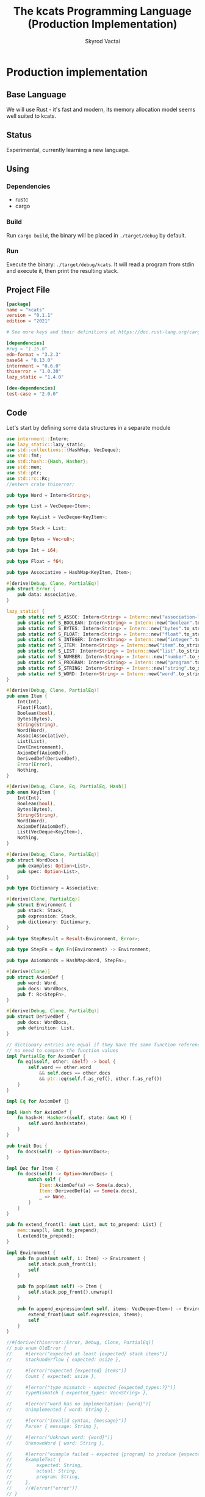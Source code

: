 #+TITLE: The kcats Programming Language (Production Implementation)
#+AUTHOR: Skyrod Vactai
#+BABEL: :cache yes
#+OPTIONS: toc:4 h:4
#+STARTUP: showeverything
#+PROPERTY: header-args:clojure :noweb yes :results value silent
#+TODO: TODO(t) INPROGRESS(i) | DONE(d) CANCELED(c)
* Production implementation
** Base Language
We will use Rust - it's fast and modern, its memory allocation model
seems well suited to kcats.
** Status
Experimental, currently learning a new language.
** Using
*** Dependencies
- rustc
- cargo
*** Build
Run =cargo build=, the binary will be placed in =./target/debug= by
default.
*** Run
Execute the binary: =./target/debug/kcats=. It will read a program
from stdin and execute it, then print the resulting stack.

** Project File
#+begin_src toml :tangle Cargo.toml
[package]
name = "kcats"
version = "0.1.1"
edition = "2021"

# See more keys and their definitions at https://doc.rust-lang.org/cargo/reference/manifest.html

[dependencies]
#rug = "1.15.0"
edn-format = "3.2.3"
base64 = "0.13.0"
internment = "0.6.0" 
thiserror = "1.0.30"
lazy_static = "1.4.0"

[dev-dependencies]
test-case = "2.0.0"
#+end_src
** Code
Let's start by defining some data structures in a separate module
#+begin_src rust :tangle src/types.rs
use internment::Intern;
use lazy_static::lazy_static;
use std::collections::{HashMap, VecDeque};
use std::fmt;
use std::hash::{Hash, Hasher};
use std::mem;
use std::ptr;
use std::rc::Rc;
//extern crate thiserror;

pub type Word = Intern<String>;

pub type List = VecDeque<Item>;

pub type KeyList = VecDeque<KeyItem>;

pub type Stack = List;

pub type Bytes = Vec<u8>;

pub type Int = i64;

pub type Float = f64;

pub type Associative = HashMap<KeyItem, Item>;

#[derive(Debug, Clone, PartialEq)]
pub struct Error {
    pub data: Associative,
}

lazy_static! {
    pub static ref S_ASSOC: Intern<String> = Intern::new("association-list".to_string());
    pub static ref S_BOOLEAN: Intern<String> = Intern::new("boolean".to_string());
    pub static ref S_BYTES: Intern<String> = Intern::new("bytes".to_string());
    pub static ref S_FLOAT: Intern<String> = Intern::new("float".to_string());
    pub static ref S_INTEGER: Intern<String> = Intern::new("integer".to_string());
    pub static ref S_ITEM: Intern<String> = Intern::new("item".to_string());
    pub static ref S_LIST: Intern<String> = Intern::new("list".to_string());
    pub static ref S_NUMBER: Intern<String> = Intern::new("number".to_string());
    pub static ref S_PROGRAM: Intern<String> = Intern::new("program".to_string());
    pub static ref S_STRING: Intern<String> = Intern::new("string".to_string());
    pub static ref S_WORD: Intern<String> = Intern::new("word".to_string());
}

#[derive(Debug, Clone, PartialEq)]
pub enum Item {
    Int(Int),
    Float(Float),
    Boolean(bool),
    Bytes(Bytes),
    String(String),
    Word(Word),
    Assoc(Associative),
    List(List),
    Env(Environment),
    AxiomDef(AxiomDef),
    DerivedDef(DerivedDef),
    Error(Error),
    Nothing,
}

#[derive(Debug, Clone, Eq, PartialEq, Hash)]
pub enum KeyItem {
    Int(Int),
    Boolean(bool),
    Bytes(Bytes),
    String(String),
    Word(Word),
    AxiomDef(AxiomDef),
    List(VecDeque<KeyItem>),
    Nothing,
}

#[derive(Debug, Clone, PartialEq)]
pub struct WordDocs {
    pub examples: Option<List>,
    pub spec: Option<List>,
}

pub type Dictionary = Associative;

#[derive(Clone, PartialEq)]
pub struct Environment {
    pub stack: Stack,
    pub expression: Stack,
    pub dictionary: Dictionary,
}

pub type StepResult = Result<Environment, Error>;

pub type StepFn = dyn Fn(Environment) -> Environment;

pub type AxiomWords = HashMap<Word, StepFn>;

#[derive(Clone)]
pub struct AxiomDef {
    pub word: Word,
    pub docs: WordDocs,
    pub f: Rc<StepFn>,
}

#[derive(Debug, Clone, PartialEq)]
pub struct DerivedDef {
    pub docs: WordDocs,
    pub definition: List,
}

// dictionary entries are equal if they have the same function reference,
// no need to compare the function values
impl PartialEq for AxiomDef {
    fn eq(&self, other: &Self) -> bool {
        self.word == other.word
            && self.docs == other.docs
            && ptr::eq(self.f.as_ref(), other.f.as_ref())
    }
}

impl Eq for AxiomDef {}

impl Hash for AxiomDef {
    fn hash<H: Hasher>(&self, state: &mut H) {
        self.word.hash(state);
    }
}

pub trait Doc {
    fn docs(self) -> Option<WordDocs>;
}

impl Doc for Item {
    fn docs(self) -> Option<WordDocs> {
        match self {
            Item::AxiomDef(a) => Some(a.docs),
            Item::DerivedDef(a) => Some(a.docs),
            _ => None,
        }
    }
}

pub fn extend_front(l: &mut List, mut to_prepend: List) {
    mem::swap(l, &mut to_prepend);
    l.extend(to_prepend);
}

impl Environment {
    pub fn push(mut self, i: Item) -> Environment {
        self.stack.push_front(i);
        self
    }

    pub fn pop(&mut self) -> Item {
        self.stack.pop_front().unwrap()
    }

    pub fn append_expression(mut self, items: VecDeque<Item>) -> Environment {
        extend_front(&mut self.expression, items);
        self
    }
}

//#[derive(thiserror::Error, Debug, Clone, PartialEq)]
// pub enum OldError {
//     #[error("expected at least {expected} stack items")]
//     StackUnderflow { expected: usize },

//     #[error("expected {expected} items")]
//     Count { expected: usize },

//     #[error("type mismatch - expected {expected_types:?}")]
//     TypeMismatch { expected_types: Vec<String> },

//     #[error("word has no implementation: {word}")]
//     Unimplemented { word: String },

//     #[error("invalid syntax, {message}")]
//     Parser { message: String },

//     #[error("Unknown word: {word}")]
//     UnknownWord { word: String },

//     #[error("example failed - expected {program} to produce {expected} but got {actual}")]
//     ExampleTest {
//         expected: String,
//         actual: String,
//         program: String,
//     },
//     //#[error("error")]
// }

impl Error {
    fn create(asked: List, reason: &str) -> Error {
        Error {
            data: HashMap::from([
                (word_key("type"), word("error")),
                (
                    word_key("asked"),
                    Item::List(asked),
                ),
                (
                    word_key("reason"),
                    Item::String(reason.to_string()),
                ),
            ]),
        }
    }
    
    pub fn stack_underflow() -> Error {
        Error::create(wrap(word("consume")), "not enough items on stack")
    }

    pub fn undefined(w: Word) -> Error {
        Error::create(wrap(Item::Word(w)), "word is not defined")
    }

    pub fn type_mismatch(asked: List) -> Error {
        Error::create(asked, "type mismatch")
    }

    pub fn expected(typestr: &str) -> Error {
        Error::type_mismatch(wrap(word(typestr)))
    }

    pub fn short_list(expected: Int) -> Error {
        Error::create(List::from_iter([
            word("count"),
            Item::Int(expected),
            word(">=")
        ]), "list had too few items")
    }

    pub fn list_count(expected: Int) -> Error {
        Error::create(List::from_iter([
            word("count"),
            Item::Int(expected),
            word("=")
        ]), "list had wrong number of items")
    }

    pub fn parse(reason: &str) -> Error {
        Error::create(wrap(word("read")), reason)       
    }
}

pub fn wrap(i: Item) -> List {
    List::from_iter([i])
}

impl TryFrom<Item> for List {
    type Error = Error;
    fn try_from(i: Item) -> Result<Self, Self::Error> {
        if let Item::List(l) = i {
            Ok(l)
        } else {
            Err(Error::expected("list"))
        }
    }
}

impl TryFrom<Item> for AxiomDef {
    type Error = Error;
    fn try_from(i: Item) -> Result<Self, Self::Error> {
        if let Item::AxiomDef(b) = i {
            Ok(b)
        } else {
            Err(Error::expected("AxiomWord"))
        }
    }
}

impl TryFrom<Item> for Int {
    type Error = Error;
    fn try_from(i: Item) -> Result<Self, Self::Error> {
        if let Item::Int(i) = i {
            Ok(i)
        } else {
            Err(Error::expected("integer"))
        }
    }
}

impl TryFrom<Item> for String {
    type Error = Error;
    fn try_from(i: Item) -> Result<Self, Self::Error> {
        if let Item::String(i) = i {
            Ok(i)
        } else {
            Err(Error::expected("string"))
        }
    }
}

impl TryFrom<Item> for Associative {
    type Error = Error;
    fn try_from(i: Item) -> Result<Self, Self::Error> {
        match i {
            Item::Assoc(a) => Ok(a),
            Item::List(l) => Ok(to_hash(l)?),
            Item::Nothing => Ok(Associative::new()),
            _ => Err(Error::expected("associative")),
        }
    }
}

impl TryFrom<Item> for Environment {
    type Error = Error;
    fn try_from(i: Item) -> Result<Self, Self::Error> {
        if let Item::Env(i) = i {
            Ok(i)
        } else {
            Err(Error::expected("environment"))
        }
    }
}
// impl TryFrom<Associative> for Environment {
//     type Error = Error;
//     fn try_from(i: Item) -> Result<Self, Self::Error> {
//         let
//     }
// }

// impl TryFrom<Item> for Environment {
//     type Error = Error;
//     fn try_from(i: Item) -> Result<Self, Self::Error> {
//         let h =
// expected {
//             Item::Assoc(a) => Ok(a),
//             Item::List(l) => Ok(to_hash(l)?),
//             Item::Nothing => Ok(Associative::new()),
//             _ => ErrError::type_mismatch
// Word::from.to_(),
// _values: vec![Box::new(i)],
//                 context: None,
//             ,
//         }
//     }
// }
pub fn get_item(i: Item, index: usize) -> Option<Item> {
    if let Item::List(l) = i {
        match l.get(index) {
            Some(x) => Some(x.clone()),
            None => None,
        }
    } else {
        None
    }
}

impl fmt::Debug for AxiomDef {
    fn fmt(&self, f: &mut fmt::Formatter) -> fmt::Result {
        let mut ds = f.debug_struct("AxiomDef");
        ds.field("word", &self.word);
        ds.finish()
    }
}

pub fn word(s: &str) -> Item {
    Item::Word(Word::from(s))
}

pub fn word_key(s: &str) -> KeyItem {
    KeyItem::Word(Word::from(s))
}

pub fn to_key_item(i: Item) -> Result<KeyItem, Error> {
    match i {
        Item::Int(i) => Ok(KeyItem::Int(i)),
        Item::String(i) => Ok(KeyItem::String(i)),
        Item::List(l) => Ok(KeyItem::List(
            l.iter()
                .map(|i| to_key_item(i.clone()))
                .collect::<Result<KeyList, Error>>()?,
        )),
        Item::Word(w) => Ok(KeyItem::Word(w)),
        Item::AxiomDef(w) => Ok(KeyItem::AxiomDef(w)),
        Item::Boolean(b) => Ok(KeyItem::Boolean(b)),
        Item::Bytes(bs) => Ok(KeyItem::Bytes(bs)),
        Item::Nothing => Ok(KeyItem::Nothing),
        _ => Err(Error::expected("KeyItem")),
    }
}

pub fn to_value_item(i: KeyItem) -> Item {
    match i {
        KeyItem::Int(i) => Item::Int(i),
        KeyItem::String(i) => Item::String(i),
        KeyItem::List(l) => {
            Item::List(l.iter().map(|i| to_value_item(i.clone())).collect::<List>())
        }
        KeyItem::Word(w) => Item::Word(w),
        KeyItem::AxiomDef(b) => Item::AxiomDef(b),
        KeyItem::Boolean(b) => Item::Boolean(b),
        KeyItem::Bytes(bs) => Item::Bytes(bs),
        KeyItem::Nothing => Item::Nothing,
    }
}

pub fn to_entry(i: Item) -> Result<(KeyItem, Item), Error> {
    match i {
        Item::List(mut l) => {
            if l.len() != 2 {
                Err(Error::expected("List[2]"))
            } else {
                let v = l.pop_back();
                let k = l.pop_back();
                let e = l.pop_back();
                match (k, v, e) {
                    (Some(k), Some(v), None) => Ok((to_key_item(k)?, v)),
                    _ => Err(Error::expected("List[2]")),
                }
            }
        }
        _ => Err(Error::expected("list")),
    }
}

pub fn to_hash(l: List) -> Result<Associative, Error> {
    l.iter()
        .map(|i| to_entry(i.clone()))
        .collect::<Result<HashMap<KeyItem, Item>, Error>>()
}

// enum ItemLiteral<'a> {
//     String(&'a str),
//     Int(Int),
//     Float(Float),
//     Boolean(bool),
//     List(&'a [ItemLiteral<'a>])
// }

// impl From<ItemLiteral<'_>> for Item {
//     fn from(l: ItemLiteral) -> Item  {
//         match l {
//             ItemLiteral::String(s) => { Item::String(s.to_string())},
//             ItemLiteral::Boolean(b) => { Item::Boolean(b) },
//             ItemLiteral::List(l) => {Item::List(l.into_iter().map(|i| Item::from(*i)).collect::<List>())}
//         }
//     }
// }
#+end_src

#+RESULTS:
: error: Could not compile `cargoUFeO0S`.

Next is the top level functions, including =main=, how to evaluate
kcats ASTs, later we'll put command line options here.

#+begin_src rust :tangle src/main.rs
mod types;
use crate::types::*;
mod axiom;
mod serialize;
use std::io;
use std::io::BufRead;

fn print_result(env: Environment) {
    if env.expression.is_empty() {
        println!("\n{}", serialize::emit(&Item::List(env.stack)));
    } else {
        println!(
            "\nstack: {}\nexpression: {}",
            serialize::emit(&Item::List(env.stack)),
            serialize::emit(&Item::List(env.expression))
        )
    }
}

fn standard_env(program: Option<List>) -> Environment {
    let prog_expr = match program {
        Some(p) => Stack::from(p),
        _ => Stack::new(),
    };

    let env = Environment {
        stack: Stack::new(),
        expression: prog_expr,
        dictionary: Dictionary::new(),
    };
    axiom::add_standard_dictionary(env)
}

fn get_stdin() -> String {
    let mut buf = String::new();
    for line in io::stdin().lock().lines() {
        buf.push_str(&line.unwrap());
        buf.push('\n');
    }
    buf
}

fn main() {
    let program = get_stdin();
    let mut env = standard_env(None);
    let parse_result = serialize::parse(program, Some(&env.dictionary));
    match parse_result {
        Ok(program) => {
            env.expression.extend(program);
            print_result(axiom::eval(env));
        }
        Err(e) => {
            println!("Error parsing input: {:?}", e);
        }
    }
}

#[cfg(test)]
mod tests {
    // Note this useful idiom: importing names from outer (for mod tests) scope.
    use super::*;
    use internment::Intern;
    use test_case::test_case;

    #[derive(Debug)]
    struct TestError {
        expected: String,
        actual: String,
        program: String
    }
    
    fn test_example(mut env: Environment, w: Word, program: List, expected: List) -> Option<TestError> {
        let p = program.clone();
        env.expression.extend(program);
        //let res = eval(env).ok()?;
        env = axiom::eval(env);
        let tos = env.stack.front().unwrap();
        match tos {
            Item::Error(e) => Some(*e),
            _ => {
                if env.stack == expected {
                    None
                } else {
                    Some(TestError {
                        expected: serialize::emit(&Item::List(expected)),
                        actual: serialize::emit(&Item::List(env.stack)),
                        program: serialize::emit(&Item::List(p)),
                    })
                }
            }
        }
    }

    fn test_word(standard_env: Environment, w: Word) -> Vec<Error> {
        if let Some(d) = standard_env.dictionary.get(&KeyItem::Word(w)) {
            d.clone()
                .docs()
                .unwrap()
                .examples
                .iter()
                .filter_map(|ex| {
                    let x = ex.get(0).unwrap().clone();
                    match (get_item(x.clone(), 0).unwrap(), get_item(x, 1).unwrap()) {
                        (Item::List(p), Item::List(exp)) => {
                            test_example(standard_env.clone(), w.clone(), p.clone(), exp.clone())
                        }
                        (p, exp) => {
                            axiom::invalid_type_error(vec![&p, &exp], vec!["List", "List"]).err()
                        }
                    }
                })
                .collect::<Vec<Error>>()
        } else {
            Vec::new()
        }
    }

    #[test_case("+" ; "plus")]
    #[test_case("-" ; "minus")]
    #[test_case("=" ; "eq")]
    #[test_case(">" ; "gt")]
    #[test_case("and")]
    #[test_case("any?" ; "is_any")]
    #[test_case("assign")]
    #[test_case("associative?")]
    #[test_case("branch")]
    #[test_case("clone")]
    #[test_case("count")]
    #[test_case("decide")]
    #[test_case("dip")]
    #[test_case("dipdown")]
    #[test_case("discard")]
    #[test_case("even?" ; "is_even")]
    #[test_case("evert")]
    #[test_case("every?" ; "is_every")]
    #[test_case("execute")]
    #[test_case("filter")]
    #[test_case("first")]
    #[test_case("float")]
    #[test_case("if")]
    #[test_case("inc")]
    #[test_case("inject")]
    #[test_case("join")]
    #[test_case("list?" ; "is_list")]
    #[test_case("lookup")]
    #[test_case("loop")]
    #[test_case("map")]
    #[test_case("not")]
    #[test_case("nothing?" ; "is_nothing")]
    #[test_case("number?" ; "is_number")]
    #[test_case("odd?" ; "is_odd")]
    #[test_case("or")]
    #[test_case("pack")]
    #[test_case("prepend")]
    #[test_case("primrec")]
    #[test_case("range")]
    #[test_case("recur")]
    #[test_case("shield")]
    #[test_case("shielddown")]
    #[test_case("shielddowndown")]
    #[test_case("sink")]
    #[test_case("snapshot")]
    #[test_case("something?" ; "is_something")]
    #[test_case("step")]
    #[test_case("string?" ; "is_string")]
    #[test_case("swap")]
    #[test_case("swapdown")]
    #[test_case("times")]
    #[test_case("type")]
    #[test_case("unpack")]
    #[test_case("unwrap")]
    #[test_case("update")]
    #[test_case("value")]
    #[test_case("while")]
    #[test_case("wrap")]
    #[test_case("zip")]
    fn test_lexicon(word: &str) {
        let e = standard_env(None);
        let r = test_word(e.clone(), Intern::new(word.to_string()));
        assert!(r.is_empty(), "{:?}", r);
    }
}

// if let (Item::List(program), Item::List(expected)) = (program, expected) {

//     } else {
//         Err(Error::from("Example should be a pair"))
//     }

// for ex in d.examples().iter() {
//             let e = List::try_from(*ex).ok().unwrap();
//             let p = List::try_from(*e.get(0).unwrap()).ok().unwrap();
//             let exp = List::try_from(*e.get(1).unwrap()).ok().unwrap();

//             test_example(standard_env.clone(), w, p,exp)
//         }.retain(|i| i.is_some()).collect::<Vec<Error>>()
#+end_src

#+RESULTS:
: error: Could not compile `cargo7G4HYj`.

Here are the axiom functions. Some of them are just functions of the
topmost stack items, and we'll call them with =f_stack1= etc. The rest
modify the expression or dictionary and are functions of the environment.
#+begin_src rust :tangle src/axiom.rs
use super::serialize;
use crate::types::*;
use internment::Intern;
use std::collections::{HashMap, VecDeque};
use std::fs;
use std::mem;
use std::ops::Range;
use std::rc::Rc;

type ItemResult = Result<Item, Error>;

impl From<ItemResult> for Item {
    fn from(i: ItemResult) -> Self {
        match i {
            Ok(i) => i,
            Err(e) => Item::Error(e),
        }
    }
}

fn f_stack1(f: fn(Item) -> ItemResult) -> impl Fn(Environment) -> Environment {
    move |mut env: Environment| {
        //check_stack_depth(&env, 1)?;
        let x = env.pop();
        env.push(Item::from(f(x)))
    }
}

fn f_stack2(f: fn(Item, Item) -> ItemResult) -> impl Fn(Environment) -> Environment {
    move |mut env: Environment| {
        //check_stack_depth(&env, 2)?;
        let x = env.pop();
        let y = env.pop();
        env.push(Item::from(f(y, x)))
    }
}

fn f_stack3(f: fn(Item, Item, Item) -> ItemResult) -> impl Fn(Environment) -> Environment {
    move |mut env: Environment| {
        //check_stack_depth(&env, 3)?;
        let x = env.pop();
        let y = env.pop();
        let z = env.pop();
        env.push(Item::from(f(z, y, x)))
    }
}

fn update_axiom_entries(mut d: Dictionary, updates: Vec<(&str, Rc<StepFn>)>) -> Dictionary {
    for (w, f) in updates {
        d.entry(KeyItem::Word(Word::from(w)))
            .and_modify(|e| match e {
                Item::AxiomDef(a) => {
                    a.f = f;
                }
                _ => {}
            });
    }
    d
}

pub fn add_builtins(d: Dictionary) -> Dictionary {
    update_axiom_entries(
        d,
        vec![
            ("*", Rc::new(f_stack2(mult))),
            ("+", Rc::new(f_stack2(plus))),
            ("-", Rc::new(f_stack2(minus))),
            ("/", Rc::new(f_stack2(div))),
            ("<", Rc::new(f_stack2(lt))),
            ("<=", Rc::new(f_stack2(lte))),
            ("=", Rc::new(f_stack2(eq))),
            (">", Rc::new(f_stack2(gt))),
            (">=", Rc::new(f_stack2(gte))),
            ("assign", Rc::new(f_stack3(assign))),
            ("associative?", Rc::new(f_stack1(is_associative))),
            ("branch", Rc::new(branch)),
            ("clone", Rc::new(clone)),
            ("count", Rc::new(f_stack1(count))),
            ("dec", Rc::new(f_stack1(dec))),
            ("decide", Rc::new(decide)),
            ("dip", Rc::new(dip)),
            ("dipdown", Rc::new(dipdown)),
            ("discard", Rc::new(discard)),
            //("eval-step", Rc::new(eval_step)),
            ("evert", Rc::new(evert)),
            ("execute", Rc::new(execute)),
            ("first", Rc::new(f_stack1(first))),
            ("float", Rc::new(float)),
            ("inc", Rc::new(f_stack1(inc))),
            ("join", Rc::new(f_stack2(join))),
            ("list?", Rc::new(f_stack1(is_list))),
            ("++lookup", Rc::new(f_stack2(lookup))),
            ("loop", Rc::new(env_effect2(loop_))),
            ("mod", Rc::new(f_stack2(mod_))),
            ("not", Rc::new(f_stack1(not))),
            ("even?", Rc::new(f_stack1(is_even))),
            ("odd?", Rc::new(f_stack1(is_odd))),
            ("number?", Rc::new(f_stack1(is_number))),
            ("or", Rc::new(f_stack2(or))),
            ("and", Rc::new(f_stack2(and))),
            ("pack", Rc::new(f_stack2(pack))),
            ("range", Rc::new(range)),
            ("read", Rc::new(read)),
            ("resume", Rc::new(identity)),
            ("recur", Rc::new(recur)),
            ("second", Rc::new(f_stack1(second))),
            ("sink", Rc::new(sink)),
            ("step", Rc::new(step)),
            ("string?", Rc::new(f_stack1(is_string))),
            ("swap", Rc::new(swap)),
            ("swapdown", Rc::new(swapdown)),
            ("unpack", Rc::new(unpack)),
            ("unwrap", Rc::new(unwrap)),
            ("wrap", Rc::new(wrap)),
            ("zero?", Rc::new(f_stack1(is_zero))),
        ],
    )
}

pub fn read_lexicon_file(filename: &str, mut env: Environment) -> Environment {
    match fs::read_to_string(filename) {
        Ok(s) => {
            let items = serialize::parse(s, Some(&env.dictionary)).unwrap();
            let vitems = to_hash(List::from(items)).unwrap();
            for (k, def) in vitems.iter() {
                let h = to_hash(as_list(Some(def)).unwrap()).ok().unwrap();
                let word = as_word(k).unwrap();
                let newdef = to_lexicon_entry(word, h);
                let newdef2 = newdef.clone();
                env.dictionary
                    .entry(KeyItem::Word(word))
                    .and_modify(|e| match (e, newdef) {
                        (Item::AxiomDef(a), Item::AxiomDef(new_a)) => {
                            a.docs = new_a.docs;
                        }
                        (Item::DerivedDef(d), Item::DerivedDef(new_d)) => {
                            d.docs = new_d.docs;
                            d.definition = new_d.definition;
                        }
                        _ => {}
                    })
                    .or_insert(newdef2);
            }
            env
        }
        Err(_) => env.push(Item::Error(Error::undefined(Word::from("lexicon")))),
    }
}

pub fn add_standard_dictionary(env: Environment) -> Environment {
    // read builtins
    let mut env = read_lexicon_file("src/kcats/builtins.kcats", env);
    env.dictionary = add_builtins(env.dictionary);
    read_lexicon_file("src/kcats/lexicon.kcats", env)
}

pub fn invalid_type_error(asked: List) -> ItemResult {
    Err(Error::type_mismatch(asked))
}

fn number_type_error() -> ItemResult {
    invalid_type_error(crate::types::wrap(Item::Word(*S_NUMBER)))
}

pub fn plus(i: Item, j: Item) -> ItemResult {
    match (i, j) {
        (Item::Int(i), Item::Int(j)) => Ok(Item::Int(i + j)),
        (Item::Float(i), Item::Float(j)) => Ok(Item::Float(i + j)),
        (Item::Int(i), Item::Float(j)) => Ok(Item::Float(i as Float + j)),
        (Item::Float(i), Item::Int(j)) => Ok(Item::Float(i + j as Float)),
        (i, j) => number_type_error(),
    }
}

pub fn minus(i: Item, j: Item) -> ItemResult {
    match (i, j) {
        (Item::Int(i), Item::Int(j)) => Ok(Item::Int(i - j)),
        (Item::Float(i), Item::Float(j)) => Ok(Item::Float(i - j)),
        (Item::Int(i), Item::Float(j)) => Ok(Item::Float(i as Float - j)),
        (Item::Float(i), Item::Int(j)) => Ok(Item::Float(i - j as Float)),
        (i, j) => number_type_error(),
    }
}

pub fn mult(i: Item, j: Item) -> ItemResult {
    match (i, j) {
        (Item::Int(i), Item::Int(j)) => Ok(Item::Int(i * j)),
        (Item::Float(i), Item::Float(j)) => Ok(Item::Float(i * j)),
        (Item::Int(i), Item::Float(j)) => Ok(Item::Float(i as Float * j)),
        (Item::Float(i), Item::Int(j)) => Ok(Item::Float(i * j as Float)),
        (i, j) => number_type_error(),
    }
}

pub fn div(i: Item, j: Item) -> ItemResult {
    match (i, j) {
        (Item::Int(i), Item::Int(j)) => Ok(Item::Int(i / j)),
        (Item::Float(i), Item::Float(j)) => Ok(Item::Float(i / j)),
        (Item::Int(i), Item::Float(j)) => Ok(Item::Float(i as Float / j)),
        (Item::Float(i), Item::Int(j)) => Ok(Item::Float(i / j as Float)),
        (i, j) => number_type_error(),
    }
}

pub fn mod_(i: Item, j: Item) -> ItemResult {
    let i = Int::try_from(i)?;
    let j = Int::try_from(j)?;
    Ok(Item::Int(i % j))
}

pub fn inc(i: Item) -> ItemResult {
    Ok(Item::Int(Int::try_from(i)? + 1))
}

pub fn dec(i: Item) -> ItemResult {
    Ok(Item::Int(Int::try_from(i)? - 1))
}

pub fn is_zero(i: Item) -> ItemResult {
    match i {
        Item::Int(i) => Ok(Item::Boolean(i == 0)),
        Item::Float(i) => Ok(Item::Boolean(i == 0.0)),
        _ => number_type_error(),
    }
}

pub fn gt(i: Item, j: Item) -> ItemResult {
    match (i, j) {
        (Item::Int(i), Item::Int(j)) => Ok(Item::Boolean(i > j)),
        (Item::Float(i), Item::Float(j)) => Ok(Item::Boolean(i > j)),
        (Item::Int(i), Item::Float(j)) => Ok(Item::Boolean(i as Float > j)),
        (Item::Float(i), Item::Int(j)) => Ok(Item::Boolean(i > j as Float)),

        (i, j) => number_type_error(),
    }
}

pub fn lt(i: Item, j: Item) -> ItemResult {
    match (i, j) {
        (Item::Int(i), Item::Int(j)) => Ok(Item::Boolean(i < j)),
        (Item::Float(i), Item::Float(j)) => Ok(Item::Boolean(i < j)),
        (Item::Int(i), Item::Float(j)) => Ok(Item::Boolean((i as Float) < j)),
        (Item::Float(i), Item::Int(j)) => Ok(Item::Boolean(i < j as Float)),

        (i, j) => number_type_error(),
    }
}

pub fn gte(i: Item, j: Item) -> ItemResult {
    match (i, j) {
        (Item::Int(i), Item::Int(j)) => Ok(Item::Boolean(i >= j)),
        (Item::Float(i), Item::Float(j)) => Ok(Item::Boolean(i >= j)),
        (Item::Int(i), Item::Float(j)) => Ok(Item::Boolean(i as Float >= j)),
        (Item::Float(i), Item::Int(j)) => Ok(Item::Boolean(i >= j as Float)),

        (i, j) => number_type_error(),
    }
}

pub fn lte(i: Item, j: Item) -> ItemResult {
    match (i, j) {
        (Item::Int(i), Item::Int(j)) => Ok(Item::Boolean(i <= j)),
        (Item::Float(i), Item::Float(j)) => Ok(Item::Boolean(i <= j)),
        (Item::Int(i), Item::Float(j)) => Ok(Item::Boolean((i as Float).le(&j))),
        (Item::Float(i), Item::Int(j)) => Ok(Item::Boolean(i <= j as Float)),

        (i, j) => number_type_error(),
    }
}

pub fn join(i: Item, j: Item) -> ItemResult {
    match (i, j) {
        (Item::List(mut i), Item::List(j)) => {
            i.extend(j);
            Ok(Item::List(i))
        }
        (Item::String(mut i), Item::String(j)) => {
            i.push_str(&j);
            Ok(Item::String(i))
        }
        (i, j) => invalid_type_error(serialize::to_list(
            "[[list?] [string?]] [execute] any?",
        )),
    }
}

pub fn pack(i: Item, j: Item) -> ItemResult {
    let mut l = List::try_from(i)?;
    l.push_back(j);
    Ok(Item::List(l))
}

pub fn clone(env: Environment) -> Environment {
    let clone = env.stack.front().unwrap().clone();
    env.push(clone)
}

fn swap2(mut env: Environment, offset: usize) -> Environment {
    env.stack.swap(offset, offset + 1);
    env
}

pub fn swap(env: Environment) -> Environment {
    swap2(env, 0)
}

pub fn swapdown(env: Environment) -> Environment {
    swap2(env, 1)
}

pub fn sink(mut env: Environment) -> Environment {
    env.stack.swap(0, 2);
    env.stack.swap(0, 1);
    env
}

pub fn float(mut env: Environment) -> Environment {
    env.stack.swap(0, 2);
    env.stack.swap(1, 2);
    env
}

pub fn discard(mut env: Environment) -> Environment {
    env.pop();
    env
}

type Effects = (Option<List>, Option<List>);

pub fn env_effect1(f: fn(Item) -> Effects) -> impl Fn(Environment) -> Environment {
    move |mut env: Environment| {
        let i = env.pop();
        let (expr_items, stack_items) = f(i);
        if expr_items.is_some() {
            extend_front(&mut env.expression, expr_items.unwrap());
        }
        if stack_items.is_some() {
            extend_front(&mut env.stack, stack_items.unwrap());
        }
        env
    }
}

pub fn env_effect2(f: fn(Item, Item) -> Effects) -> impl Fn(Environment) -> Environment {
    move |mut env: Environment| {
        let i = env.pop();
        let j = env.pop();
        let (expr_items, stack_items) = f(i, j);
        if expr_items.is_some() {
            extend_front(&mut env.expression, expr_items.unwrap());
        }
        if stack_items.is_some() {
            extend_front(&mut env.stack, stack_items.unwrap());
        }
        env
    }
}

pub fn eq(i: Item, j: Item) -> ItemResult {
    Ok(Item::Boolean(i == j))
}

pub fn count(i: Item) -> ItemResult {
    Ok(Item::Int(List::try_from(i)?.len().try_into().unwrap()))
}

pub fn is_string(i: Item) -> ItemResult {
    Ok(Item::Boolean(if let Item::String(_) = i {
        true
    } else {
        false
    }))
}

pub fn is_number(i: Item) -> ItemResult {
    Ok(Item::Boolean(if let Item::Int(_) | Item::Float(_) = i {
        true
    } else {
        false
    }))
}

pub fn is_list(i: Item) -> ItemResult {
    Ok(Item::Boolean(if let Item::List(_) | Item::Nothing = i {
        true
    } else {
        false
    }))
}

pub fn first(i: Item) -> ItemResult {
    let mut l = List::try_from(i)?;
    Ok(if let Some(i) = l.pop_front() {
        i
    } else {
        Item::Nothing
    })
}

pub fn second(i: Item) -> ItemResult {
    let mut l = List::try_from(i)?;
    l.pop_front();
    Ok(if let Some(i) = l.pop_front() {
        i
    } else {
        Item::Nothing
    })
}

pub fn loop_(p: Item, f: Item) -> Effects {
    if let Item::List(mut p) = p {
        {
            if is_truthy(f) {
                let p2 = p.clone();
                p.push_back(Item::List(p2));
                p.push_back(word("loop"));
                (Some(p), None)
            } else {
                (None, None)
            }
        }
    } else {
        (
            None,
            Some(List::from_iter([Item::from(invalid_type_error(
                List::from_iter([Item::Word(*S_PROGRAM)]),
            ))])),
        )
    }
}

pub fn execute(mut env: Environment) -> Environment {
    match List::try_from(env.pop()) {
        Ok(program) => env.append_expression(program),
        Err(e) => env.push(Item::Error(e)),
    }
}

pub fn wrap(mut env: Environment) -> Environment {
    let item = env.pop();
    let mut v = List::new();
    v.push_front(item);
    env.push(Item::List(v))
}

pub fn unwrap(mut env: Environment) -> Environment {
    match List::try_from(env.pop()) {
        Ok(l) => {
            for i in l {
                env = env.push(i);
            }
            env
        }
        Err(e) => env.push(Item::Error(e)),
    }
}

pub fn dip(mut env: Environment) -> Environment {
    match List::try_from(env.pop()) {
        Ok(program) => {
            let item = env.pop();
            env.expression
                .push_front(Item::Word(Intern::new("unwrap".to_string())));
            let mut v = List::new();
            v.push_front(item);

            env.expression.push_front(Item::List(v));
            env.append_expression(program)
        }
        Err(e) => env.push(Item::Error(e)),
    }
}

pub fn dipdown(mut env: Environment) -> Environment {
    match List::try_from(env.pop()) {
        Ok(program) => {
            let item2 = env.pop();
            let item3 = env.pop();
            env.expression
                .push_front(Item::Word(Intern::new("unwrap".to_string())));
            let mut v = List::new();
            v.push_front(item2);
            v.push_front(item3);
            env.expression.push_front(Item::List(v));
            env.append_expression(program)
        }
        Err(e) => env.push(Item::Error(e)),
    }
}

pub fn unpack(mut env: Environment) -> Environment {
    // TODO: handle Nothing case

    let i = if let Some(s1) = env.stack.front_mut() {
        if let Item::List(l) = s1 {
            if let Some(i) = l.pop_front() {
                i
            } else {
                Item::Nothing
            }
        } else {
            Item::from(invalid_type_error(List::from_iter([Item::Word(*S_LIST)])))
        }
    } else {
        Item::Error(Error::stack_underflow())
    };
    env.push(i)
}

fn is_truthy(i: Item) -> bool {
    match i {
        Item::Boolean(b) => b,
        Item::Nothing => false,
        Item::List(l) => !l.is_empty(),
        _ => true,
    }
}

pub fn branch(mut env: Environment) -> Environment {
    match (List::try_from(env.pop()), List::try_from(env.pop())) {
        (Ok(false_branch), Ok(true_branch)) => {
            let b = env.pop();

            env.append_expression(if is_truthy(b) {
                true_branch
            } else {
                false_branch
            })
        }
        (Err(e), _) => env.push(Item::Error(e)),
        (_, Err(e)) => env.push(Item::Error(e)),
    }
}

pub fn step(mut env: Environment) -> Environment {
    let p = List::try_from(env.pop()).unwrap();
    let mut l = List::try_from(env.pop()).unwrap();
    if let Some(litem) = l.pop_front() {
        if !l.is_empty() {
            env.expression.push_front(word("step"));
            env.expression.push_front(Item::List(p.clone()));
            env.expression.push_front(Item::List(l));
        }
        env.expression.push_front(word("execute"));
        env.push(litem).push(Item::List(p))
    } else {
        env
    }
}

pub fn range(mut env: Environment) -> Environment {
    let to = Int::try_from(env.pop()).unwrap();
    let from = Int::try_from(env.pop()).unwrap();
    env.push(Item::List(
        (from..to).map(|i| Item::Int(i)).collect::<VecDeque<Item>>(),
    ))
}

// (effect [rec2 rec1 then pred]
//                   ['[if]
//[(concat rec1
//         [[pred then rec1 rec2 'recur]] rec2)
// then pred]])

pub fn recur(mut env: Environment) -> Environment {
    let rec2 = List::try_from(env.pop()).unwrap();
    let rec1 = List::try_from(env.pop()).unwrap();
    let then = List::try_from(env.pop()).unwrap();
    let pred = List::try_from(env.pop()).unwrap();
    env.expression.push_front(word("if"));
    let r = Item::List(List::from([
        Item::List(pred.clone()),
        Item::List(then.clone()),
        Item::List(rec1.clone()),
        Item::List(rec2.clone()),
        word("recur"),
    ]));
    let mut e = List::new();
    e.extend(rec1);
    e.push_back(r);
    e.extend(rec2);

    env.push(Item::List(pred))
        .push(Item::List(then))
        .push(Item::List(e))
}

//(fn [{[l & others] 'stack :as env}]
//            (assoc env 'stack (apply list (vec others) l)))

pub fn evert(mut env: Environment) -> Environment {
    let mut l = List::try_from(env.pop()).unwrap();
    mem::swap(&mut env.stack, &mut l);
    env.push(Item::List(l))
}

fn key_item(s: &str) -> KeyItem {
    to_key_item(word(s)).unwrap()
}

fn as_list(i: Option<&Item>) -> Option<List> {
    if let Some(i) = i {
        if let Item::List(l) = i {
            Some(l.clone())
        } else {
            None
        }
    } else {
        None
    }
}

fn as_word(i: &KeyItem) -> Option<Word> {
    match i {
        KeyItem::Word(w) => Some(w.clone()),
        KeyItem::AxiomDef(b) => Some(b.word.clone()),
        _ => None,
    }
}

fn to_lexicon_entry(w: Word, def: HashMap<KeyItem, Item>) -> Item {
    //println!("{:?}", def);
    let docs = WordDocs {
        examples: as_list(def.get(&key_item("examples"))),
        spec: as_list(def.get(&key_item("spec"))),
    };
    if let Some(d) = as_list(def.get(&key_item("definition"))) {
        Item::DerivedDef(DerivedDef {
            definition: d,
            docs: docs,
        })
    } else {
        Item::AxiomDef(AxiomDef {
            word: w,
            docs: docs,
            f: Rc::new(move |env: Environment| {
                env.push(Item::Error(Error::undefined(w)))
            }),
        })
    }
}

fn assoc_in(i: Item, ks: &[KeyItem], v: Item) -> Result<Associative, Error> {
    let mut h = Associative::try_from(i)?;
    if let [k, ks @ ..] = ks {
        if ks.is_empty() {
            h.insert(k.clone(), v);
        } else {
            let inner = h.get(&k.clone()).unwrap_or(&Item::Nothing).clone();
            h.insert(k.clone(), Item::Assoc(assoc_in(inner, ks, v)?));
        }
    }
    Ok(h)
}

pub fn assign(m: Item, ks: Item, v: Item) -> ItemResult {
    let ks = List::try_from(ks).unwrap();
    let mut ksvec = ks
        .into_iter()
        .map(|k| to_key_item(k))
        .collect::<Result<KeyList, Error>>()?;
    ksvec.make_contiguous();
    let (ks, _) = ksvec.as_slices();
    Ok(Item::Assoc(assoc_in(m, ks, v)?))
}

//TODO: this should really take a keylist like assign and lookup
pub fn unassign(m: Item, k: Item) -> ItemResult {
    let mut m = Associative::try_from(m).unwrap();
    let k = to_key_item(k)?;
    m.remove(&k);
    Ok(Item::Assoc(m))
}

pub fn lookup(m: Item, k: Item) -> ItemResult {
    let k = to_key_item(k)?;
    match m {
        Item::Assoc(m) => Ok(m.get(&k).unwrap_or(&Item::Nothing).clone()),
        Item::List(l) => Ok(lookup(Item::Assoc(to_hash(l)?), to_value_item(k)))?,
        _ =>
            invalid_type_error(crate::types::wrap(word("list"))),
    }
}

pub fn or(i: Item, j: Item) -> ItemResult {
    Ok(Item::Boolean(is_truthy(i) || is_truthy(j)))
}

pub fn and(i: Item, j: Item) -> ItemResult {
    Ok(Item::Boolean(is_truthy(i) && is_truthy(j)))
}

pub fn not(i: Item) -> ItemResult {
    Ok(Item::Boolean(!is_truthy(i)))
}

pub fn is_associative(i: Item) -> ItemResult {
    Ok(Item::Boolean(match i {
        Item::Assoc(_) => true,
        Item::List(l) => to_hash(l).is_ok(),
        _ => false,
    }))
}

pub fn is_odd(i: Item) -> ItemResult {
    let i = Int::try_from(i)?;
    Ok(Item::Boolean(i & 1 == 1))
}

pub fn is_even(i: Item) -> ItemResult {
    let i = Int::try_from(i)?;
    Ok(Item::Boolean(i & 1 == 0))
}

pub fn decide(mut env: Environment) -> Environment {
    let mut clauses = List::try_from(env.pop()).unwrap();
    let clause = clauses.pop_front();
    if let Some(clause) = clause {
        if let Item::List(mut clause) = clause {
            if clause.len() != 2 {
                env.push(Item::Error(Error::list_count(2)))
            } else {
                let test = clause.pop_front().unwrap();
                let expr = clause.pop_front().unwrap();

                match (test, expr) {
                    (Item::List(test), Item::List(expr)) => {
                        // construct if
                        let testp = List::from(vec![Item::List(test), word("shield")]);
                        let elsep = List::from(vec![Item::List(clauses), word("decide")]);
                        let newexpr = List::from(vec![
                            Item::List(testp),
                            Item::List(expr),
                            Item::List(elsep),
                            word("if"),
                        ]);
                        env.append_expression(newexpr)
                    }
                    (test, expr) => env.push(Item::from(invalid_type_error(
                        serialize::to_list("[list?] both")
                    ))),
                }
            }
        } else {
            env.push(Item::Error(Error::expected("list")))
        }
    } else {
        // clauses empty, return nothing
        env.push(Item::Nothing)
    }
}

pub fn read(mut env: Environment) -> Environment {
    let s = String::try_from(env.pop()).unwrap();
    let parsed = serialize::parse(s, Some(&env.dictionary));
    env.push(match parsed {
        Ok(l) => Item::List(l),
        Err(e) => Item::Error(e),
    })
}

fn check_type(i: &Item, w: Word) -> Result<(), Error> {
    match i {
        Item::Int(i) => {
            if w == *S_INTEGER || w == *S_NUMBER || w == *S_ITEM {
                Ok(())
            } else {
                Err(Error::expected(&w))
            }
        }
        Item::List(i) => {
            if w == *S_LIST || w == *S_ITEM || w == *S_ASSOC || w == *S_PROGRAM {
                Ok(())
            } else {
                Err(Error::expected(&w))
            }
        }
        Item::Boolean(i) => {
            if w == *S_BOOLEAN || w == *S_ITEM {
                Ok(())
            } else {
                Err(Error::expected(&w))
            }
        }
        Item::Float(i) => {
            if w == *S_FLOAT || w == *S_NUMBER || w == *S_ITEM {
                Ok(())
            } else {
                Err(Error::expected(&w))
            }
        }
        Item::Bytes(i) => {
            if w == *S_BYTES || w == *S_ITEM {
                Ok(())
            } else {
                Err(Error::expected(&w))
            }
        }
        Item::String(i) => {
            if w == *S_STRING || w == *S_ITEM {
                Ok(())
            } else {
                Err(Error::expected(&w))
            }
        }
        Item::Word(i) => {
            if w == *S_WORD || w == *S_ITEM {
                Ok(())
            } else {
                Err(Error::expected(&w))
            }
        }
        Item::AxiomDef(i) => {
            if w == *S_WORD || w == *S_ITEM {
                Ok(())
            } else {
                Err(Error::expected(&w))
            }
        }

        Item::DerivedDef(i) => {
            if w == *S_WORD || w == *S_ITEM {
                Ok(())
            } else {
                Err(Error::expected(&w))
            }
        }
        Item::Assoc(i) => {
            if w == *S_ASSOC || w == *S_LIST || w == *S_ITEM {
                Ok(())
            } else {
                Err(Error::expected(&w))
            }
        }
        Item::Env(i) => {
            if w == *S_ASSOC || w == *S_LIST || w == *S_ITEM {
                Ok(())
            } else {
                Err(Error::expected(&w))
            }
        }
        Item::Nothing => {
            if w == *S_LIST || w == *S_ITEM {
                Ok(())
            } else {
                Err(Error::expected(&w))
            }
        }
        _ => Ok(()),
    }
}

fn check_stack_depth(env: &Environment, min_depth: usize) -> Result<(), Error> {
    //println!("Checking stack has at least {} items", min_depth);
    if env.stack.len() < min_depth {
        Err(Error::stack_underflow())
    } else {
        Ok(())
    }
}

fn check_input_spec(spec: &List, env: &Environment) -> Result<(), Error> {
    let input_spec = spec.front().unwrap();
    if let Item::List(specs) = input_spec {
        check_stack_depth(env, specs.len())?;
        let indexes = Range {
            start: 0,
            end: specs.len(),
        };

        indexes
            .into_iter()
            .map(|i| {
                let item = env.stack.get(i).unwrap();
                let spec = specs.get(i).unwrap();
                match spec {
                    Item::List(named) => {
                        if let Item::Word(w) = named.get(0).unwrap() {
                            check_type(item, *w)
                        } else {
                            Err(Error::expected("list"))
                        }
                    }
                    Item::Word(w) => check_type(item, *w),
                    _ => Err(Error::expected("list")),
                }
            })
            .collect::<Result<(), Error>>()
    } else {
        Err(Error::expected("list"))
    }
}

pub fn eval_step(mut env: Environment) -> Environment {
    //println!("{:?}", env);
    let next_item = env.expression.front();

    if let Some(val) = next_item {
        match val {
            Item::Word(word) => {
                if let Some(dfn) = env.dictionary.get(&KeyItem::Word(*word)) {
                    match dfn {
                        Item::AxiomDef(d) => {
                            if let Some(spec) = &d.docs.spec {
                                if let Err(e) = check_input_spec(&spec, &env) {
                                    env.stack.push_front(Item::Error(e));
                                    return env;
                                }
                            } else {
                                println!("No spec for {}!", word);
                            }
                            env.expression.pop_front();
                            let f = d.f.clone();

                            (f)(env)
                        }
                        Item::DerivedDef(d) => {
                            if let Some(spec) = &d.docs.spec {
                                if let Err(e) = check_input_spec(&spec, &env) {
                                    env.stack.push_front(Item::Error(e));
                                }
                            } else {
                                println!("No spec for {}!", word);
                            }
                            env.expression.pop_front();
                            let mut items = d.definition.clone();
                            mem::swap(&mut items, &mut env.expression);
                            env.expression.extend(items);
                            env
                        }
                        _ => {
                            env.stack.push_front(Item::Error(Error::undefined(*word)));
                            env
                        }
                    }
                } else {
                    env.stack.push_front(Item::Error(Error::undefined(*word)));
                    env
                }
            }
            _ => {
                // handle the case where it's a builtin and we want to use
                // the owned value, so we pop it
                if let Item::AxiomDef(builtin) = val {
                    if let Some(spec) = &builtin.docs.spec {
                        if let Err(e) = check_input_spec(&spec, &env) {
                            env = env.push(Item::Error(e));
                            return env;
                        }
                    }
                    let b = AxiomDef::try_from(env.expression.pop_front().unwrap()).unwrap();
                    (b.f)(env)
                } else {
                    // not a word, just push onto stack
                    env.stack.push_front(env.expression.pop_front().unwrap());
                    env
                }
            }
        }
    } else {
        env.push(Item::Error(Error::short_list(1)))
    }
}

fn is_uncaught_error(env: &Environment) -> bool {
    if let Some(i) = env.stack.front() {
        if let Item::Error(_) = *i {
            // if the top of stack is an error we're done unless
            // there's a recovery coming. we know recovery is
            // coming if the 5th item in the expression is resume
            // (after an if statement that checks whether there's
            // an error and recovers)
            env.stack.get(4) != Some(&word("resume"))
        } else {
            false
        }
    } else {
        false
    }
}

pub fn eval(mut env: Environment) -> Environment {
    loop {
        //check for error
        if is_uncaught_error(&env) {
            break;
        }
        if !env.expression.is_empty() {
            env = eval_step(env);
        } else {
            break;
        }
    }
    env
}

pub fn eval_step_outer(env: Environment) -> Environment {
    //let mut inner_env = Environment::try_from(env.pop())?;
    env
}

pub fn identity(env: Environment) -> Environment {
    env
}
#+end_src

#+RESULTS:
: error: Could not compile `cargoOjZpJL`.

Now we'll add the functions for parsing and emitting kcats source. 

#+begin_src rust :tangle src/serialize.rs
extern crate edn_format;
use crate::types::*;
use base64;
use internment::Intern;
use std::collections::VecDeque;
use std::fmt;

fn lookup_builtin(w: Word, standard_dictionary: Option<&Dictionary>) -> Item {
    if let Some(dict) = standard_dictionary {
        //println!("Looking up {} in dict of {} words", w, dict.len());
        if let Some(def) = dict.get(&KeyItem::Word(w)) {
            if let Item::AxiomDef(a) = def {
                return Item::AxiomDef(a.clone());
            };
        }
    }
    return Item::Word(w);
}
const BYTE_TAG: &str = "b64";

fn to_item(
    item: &edn_format::Value,
    standard_dictionary: Option<&Dictionary>,
) -> Result<Item, Error> {
    //println!("to item {:?}", item);
    match item {
        edn_format::Value::Integer(i) => Ok(Item::Int(*i)),
        edn_format::Value::Vector(v) => Ok(Item::List(
            v.iter()
                .map(|i| to_item(i, standard_dictionary))
                .collect::<Result<VecDeque<Item>, Error>>()?,
        )),
        edn_format::Value::Symbol(s) => Ok(lookup_builtin(
            Intern::new(s.name().to_string()),
            standard_dictionary,
        )),
        edn_format::Value::Boolean(b) => Ok(Item::Boolean(*b)),
        edn_format::Value::String(s) => Ok(Item::String(s.to_string())),
        edn_format::Value::Float(f) => Ok(Item::Float(f.into_inner())),
        edn_format::Value::TaggedElement(tag, e) => {
            if *tag == edn_format::Symbol::from_name(BYTE_TAG) {
                if let edn_format::Value::String(s) = &**e {
                    Ok(Item::Bytes(base64::decode(s).unwrap()))
                } else {
                    Err(Error::parse("Invalid tag datatype for byte literal"))
                }
            } else {
                Err(Error::parse("Unsupported tag"))
            }
        }
        _ => Err(Error::parse("Unsupported data literal")),
    }
}

fn from_item(item: &Item) -> edn_format::Value {
    match item {
        Item::Int(i) => edn_format::Value::Integer(*i),
        Item::List(v) => edn_format::Value::Vector(
            v.iter()
                .map(|i| from_item(i))
                .collect::<Vec<edn_format::Value>>(),
        ),
        Item::Word(w) => edn_format::Value::Symbol(edn_format::Symbol::from_name(w)),
        Item::AxiomDef(w) => edn_format::Value::Symbol(edn_format::Symbol::from_name(&w.word)),
        Item::Boolean(b) => edn_format::Value::Boolean(*b),
        Item::String(s) => edn_format::Value::String(s.to_string()),
        Item::Float(f) => edn_format::Value::from(*f),
        Item::Bytes(bs) => edn_format::Value::TaggedElement(
            edn_format::Symbol::from_name("b64"),
            Box::new(edn_format::Value::String(base64::encode(bs))),
        ),
        Item::Assoc(h) => edn_format::Value::Vector(
            h.iter()
                .map(|(k, v)| {
                    edn_format::Value::Vector(vec![
                        from_item(&to_value_item(k.clone())),
                        from_item(v),
                    ])
                })
                .collect(),
        ),
        Item::Error(h) => edn_format::Value::Vector(
            h.data.iter()
                .map(|(k, v)| {
                    edn_format::Value::Vector(vec![
                        from_item(&to_value_item(k.clone())),
                        from_item(v),
                    ])
                })
                .collect(),
        ),
        _ => edn_format::Value::Integer(999),
    }
}

pub fn parse(s: String, standard_dictionary: Option<&Dictionary>) -> Result<List, Error> {
    let parser = edn_format::Parser::from_iter(s.chars(), edn_format::ParserOptions::default());
    parser
        .map(move |r| match r {
            Ok(expr) => Ok(to_item(&expr, standard_dictionary)?),
            Err(_) => Err(Error::parse("Invalid edn")),
        })
        .collect()
}

pub fn to_list(s: &str) -> List {
    parse(s.to_string(), None).unwrap() 
}

pub fn emit(item: &Item) -> String {
    edn_format::emit_str(&from_item(item))
}

pub fn emit_all(items: &VecDeque<Item>) -> String {
    let mut s: String = String::new();
    for i in items {
        s.push_str(&emit(&i));
    }
    return s;
}

// print out envs in error messages
impl fmt::Debug for Environment {
    fn fmt(&self, f: &mut fmt::Formatter) -> fmt::Result {
        write!(
            f,
            "{{ stack: {}, expression: {} }}",
            emit(&Item::List(self.stack.clone())),
            emit(&Item::List(self.expression.clone())),
        )
    }
}
#+end_src

#+RESULTS:
: error: Could not compile `cargo2te10b`.

** Issues
*** DONE Serialization treats any tagged literal as byte string
*** DONE Serialization panics on reading invalid data
Should return Result objects from to_item. I don't think it is
necessary for from_item - since we're using a subset of edn, all Items
should be convertible to valid edn. But not all valid edn is
convertible to an Item.
*** INPROGRESS Association list and list of equal content don't compare equal
**** Description
Probably need a custom PartialEq impl for Item here that converts the
list to a hash before comparing. Return false if the item doesn't
convert.

The sticky issue here is that when we read a literal like =[[type
foo][value bar] ]=, how do we know whether it should be compared to
something else as a hashmap (that ignores order) or a plain list (that
doesn't). We can probably deduce that if one of the arguments is a
hashmap, then the other should be treated as one. However what if both
are plain lists? It's still possible the intent was hashmap.
**** Hacky Solution
what if you execute =[[a b][c d] ] [[c d][a b] ] == ? It's impossible
to know the intent. I think maybe the best way out is to treat
anything associative-shaped as associative, and if the user wants
ordered comparison, let him use a different operator, =ordered== or
something.

So the comparison of two items that are either List or Assoc goes like this:

If either item is Assoc, then convert the other to Assoc (if
necessary) and do straight =.

If they're both List, compare lengths. If not equal, return
false. Otherwise, examine items- If they're all pairs, convert both to
assoc. finally do straight =.
**** Better solution
Add a word =associative=. If that follows a list, it's converted to a
hashmap and then it's easy to compare to another hashmap. The
representation is unchanged of course. But it lets the programmer
specify the intent of how === should behave.

This does reveal a problem with the unit tests that are specified as
examples in the lexicon. Those tests will execute the program and then
compare the representation of the resulting stack, with the
representation given. As we now can see, comparing representations is
insufficient, we need to be able to compare actual implementations.

That means, the unit test's expected value should be calculated and
not just read in. For most tests, no changes will be required (it's
just putting values on the stack and no further calculation needed).

But in the end we'll need to compare actual stack to expected stack,
not a stack to a representation. So the unit test logic will need to
run two environments, the actual and the expected, and then compare them.

The previous solution just isn't going to cut it - when we go to
implement sets it's going to be completely impossible to use a
heuristic to figure out what the intent was. Lists and sets will look
the same. So in the case of sets we'll have to specify the word =set=.

Do we have to be explicit when comparing list to associative?  we
could either always return false (they're different types), or we
could compare them as lists or as maps.

The question then is if the two intents don't match, what do we do?  I
can't think of a reasonable answer- does order matter? We have
conflicting answer with no way to resolve it. Maybe it's safest to
just return false.

You can argue maybe even if order matters, maybe the two lists are in
the same order and should therefore compare equal. But associatives
don't have a defined order, so that would be just leaving it up to
chance and it wouldn't even be consistent across time. So that doesn't
seem wise.

So here's the plan: 
Examples:
#+begin_src kcats
[[a b] [c d]] associative
[[c d] [a b]] associative
=
=> true

[[a b] [c d]]
[[c d] [a b]] associative
=
=> false

[[a b] [c d]]
[[a b] [c d]] associative
=
=> false

[[a b] [c d]]
[[a b] [c d]]
=
=> true

[a a b c]
[a b c]
=
=> false

[a b c] set
[a b c]
=
=> false

[a b c] set
[b a c] set
=
=> true
#+end_src
*** TODO Change unit tests to make the expected take a program and eval it
This is to fix the cases that result in associatives or sets where
order doesn't matter but we don't have a way to declare how the values
should be conmpared. We can't just compare representations, we need to
compare two actual stacks.

So instead of
#+begin_src kcats
[[[[a b] [c d]] [a] 5 assign]
 [[[a 5] [c d]]]]
#+end_src

We should write
#+begin_src kcats
[[[[a b] [c d]] [a] 5 assign]
 [[[a 5] [c d]] associative]]
#+end_src

So that the two stacks will compare equal.
*** TODO Interactive mode
run with =kcats -i= for interactive, where you get a repl-like
prompt. Each prompt accepts kcats items as input, and updates the
state accordingly. There are special commands to print the current
state, clear it, write to file, etc.
*** TODO Install the lexicon in the proper place
Right now it's assumed to be in the src dir, but if we move the binary
it won't be able to find the lexicon file. The build process should be
able to place it in =/usr/share/kcats= or =~/.local/share/kcats= or
whatever the proper place is. Will have to look into how cargo
normally does this sort of thing.
*** TODO Package the binary for various platforms
Would be nice to build rpms/debs etc so users can skip the nasty build
process.
*** TODO 'read' on invalid edn consumes the string argument
It should attempt to parse before popping the item off the stack.
* Notes
** Bootstrapping
+ Builtin words need to exist *before* the derived words are read from
  the lexicon - so that the words in the derivation can be replaced
  with objects that are directly callable.
+ The parser for the lexicon needs to have the prebuilt builtin
  dictionary.

  So bootstrap in 2 stages:
  + read builtins.kcats that contains just specs/docs. Build a
    Dictionary. Populate the function fields with explicit code.
  + parse lexicon.cats, using the dictionary just built, replacing
    builtin words with builtin objects (I see no need to have Builtin
    as a separate struct, just use AxiomWord)

    What about string internment? the strings in builtins file should
    get interned at parse time.
    
* Code Playground
A bunch of code snippets to test things out, org-babel makes this a
piece of cake.

#+RESULTS:
: error: Could not compile `cargoVyY4IO`.

#+begin_src rust
// test swap
use std::collections::VecDeque;
type List = Vec<Item>;

type Stack = VecDeque<i32>;
#[derive(Debug)]
enum Item {
    Int(i32),
    List(List),
}

fn main(){
    use std::mem;
    let mut x = List::new();
    x.push(Item::Int(5));
    let mut y = List::new();
    y.push(Item::Int(6));
    //x.push(Item::List(y));
    mem::swap(&mut x, &mut y);
    y.push(Item::List(x));
    println!("{:?}",y);

    let mut v = Stack::new();
    v.push_front(5);
    v.push_front(6);
    println!("{:?}", v);
}

#+end_src

#+RESULTS:
: [Int(5), List([Int(6)])]
: [6, 5]

Test hash of fn
#+begin_src rust :crates
use std::collections::HashMap;
//use std::boxed::Box;
use std::rc::Rc;

struct Env {
    number: Option<i32>,
    dict: HashMap<String, Rc<dyn Fn(Env) -> Env>>
}

fn inc(i: i32) -> i32 {
    i + 1
}

struct Builtins {
    inc: fn(i32) -> i32
}

fn make_thing(f: fn(i32) -> i32) -> impl Fn(Env) -> Env {
    move | mut e: Env | {
        if let Some(n) = e.number {
            e.number = Some(f(n));
            e
        } else { e }
        
    }
}

fn main () {
    let mut dict = HashMap::<String, Rc<dyn Fn(Env) -> Env>>::new();
    let i = make_thing(inc);
    let builtins = Builtins { inc: inc };
    dict.insert("inc".to_string(), Rc::new(i));
    let mut env = Env { number: Some(12), dict: dict };
    let f = env.dict.get(&"inc".to_string()).unwrap().clone();
    println!("{}", f(env).number.unwrap());
}
#+end_src

#+RESULTS:
: 13

#+begin_src rust
use std::boxed::Box;
struct Environment {
    stack: Vec<Box<dyn Item>>
}

struct Inc {}

trait Item {
    fn onto_stack(self, env: Environment);
}

impl Item for i32 {
    fn onto_stack(self, mut env: Environment){
        env.stack.push(Box::new(self));
    }
}

impl Item for Inc {
    fn onto_stack(self, mut env: Environment) {
        
    }
    
}
  
#+end_src

destructuring
#+begin_src rust
let a = [];
let [x, y @ ..] = a;

println!("{:?}", y);
#+end_src

#+begin_src rust
use std::collections::VecDeque;

let x = VecDeque::from(vec![1, 2, 3]);
let y = &x[0..1];

println!("{}", y);

#+end_src

#+RESULTS:
: error: Could not compile `cargoewKZ71`.

experiment with single vecdeque

#+begin_src rust
use std::collections::VecDeque;

pub struct Plus {}
pub struct Inc {}

#[derive(Debug)]
pub enum Item {
    Number(i32),
    Plus,
    Inc
}
#[derive(Debug)]
pub struct Stack {
    stack: VecDeque<Item>,
    tos: usize
}

// move from expr to stack
fn push(v: &mut Stack) {
    v.stack.rotate_left(1);
    v.tos -= 1  
}
    
fn exec2(v: &mut Stack) {

    let i = v.stack.pop_back().unwrap();
    let j = v.stack.pop_back().unwrap();
    v.stack.pop_front();
    println!("exec {:?} {:?}", i, j);
    if let (Item::Number(i), Item::Number(j)) = (i, j) {
        let res = i + j;
        v.stack.push_front(Item::Number(res));
        v.tos -= 1;
    }
}
    

fn main(){
    let mut env = Stack { stack: VecDeque::new(),
                          tos: 0 };
    // load the program
    env.stack.extend(vec![Item::Number(1), Item::Number(2), Item::Number(3), Item::Plus]);
    env.tos = 4;
    //buf.push_front(Item::Plus);

    //
    println!("{:?}", env);
    push(&mut env);
    println!("{:?}", env);
    push(&mut env);
    println!("{:?}", env);
    push(&mut env);
    println!("{:?}", env);
    exec2(&mut env);
    println!("{:?}", env);
    println!("{:?}", env.stack.front());
    

}


#+end_src

#+RESULTS:
: Stack { stack: [Number(1), Number(2), Number(3), Plus], tos: 4 }
: Stack { stack: [Number(2), Number(3), Plus, Number(1)], tos: 3 }
: Stack { stack: [Number(3), Plus, Number(1), Number(2)], tos: 2 }
: Stack { stack: [Plus, Number(1), Number(2), Number(3)], tos: 1 }
: exec Number(3) Number(2)
: Stack { stack: [Number(5), Number(1)], tos: 0 }
: Some(Number(5))

experiment with stackexpr trait
#+begin_src rust
use std::collections::VecDeque;
pub enum Item {
    Int(i32),
    Plus,
    Inc
}

pub struct Environment {
    stack: VecDeque<Item>,
}

trait StackExpr {
    fn tos(self) -> Option<&'static Item>;
    fn toe(self) -> Option<&'static Item>;
    fn pop_stack(self) -> Option<Item>;
    fn pop_expression(self) -> Option<Item>;
    fn prepend_expression(self, l: List);
    fn append_expression(self, l: List);
    fn onto_stack(self);
}

impl StackExpr for VecDeque<T> {
    fn tos(self) -> Option<&'static Item> {
        self.as_slices().
    }
    fn toe(self) -> Option<&'static Item> {
        self.stack.front()
    }
    fn pop_stack(self) -> Option<Item> {
        self.stack.pop_back()
    }
    fn pop_expression(self) -> Option<Item> {
        let item = self.stack.pop_front();
        
    }
    fn prepend_expression(self, l: List);
    fn append_expression(self, l: List);
    fn onto_stack(self);

}
#+end_src

#+RESULTS:

#+begin_src rust
use std::collections::VecDeque;

let mut vector = VecDeque::new();

vector.push_back(0);
vector.push_back(1);
vector.push_back(2);

assert_eq!(vector.as_slices(), (&[0, 1, 2][..], &[][..]));

vector.push_front(10);
vector.push_front(9);

assert_eq!(vector.as_slices(), (&[9, 10][..], &[0, 1, 2][..]));

let mut v = VecDeque::new();
v.push_back(1);
assert_eq!(v.as_slices(), (&[1][..], &[][..]));

#+end_src

#+RESULTS:

vec to hashmap
#+begin_src rust
use std::collections::HashMap;
use std::hash::Hash;

impl<K, V> TryFrom<dyn Iterator<Item = dyn Eq>> for HashMap<K, V>
where K: Eq + Hash,
    
{
    type Error = ();

    fn try_from(v: dyn Iterator<Item = dyn Eq>) -> Result<Self, Self::Error> {
        
        HashMap::from_iter(v.map(|i| {
            if let [k,v] = i[0..2] {
                (k, v)
            }
            else {Err()}
        }))
    }
}

fn main() {
    let a = vec![1, 2];
    let b = vec![3, 4];
    let vec = vec![a, b];
    let h: HashMap<i32, i32> = HashMap::from_iter(
        vec.iter().map(|i| {
            if let [k,v] = i[0..2] {
                (k, v)
            }
            else {(0,0)}
        })
    );
    println!("{:?}", h);
}


#+end_src

#+RESULTS:
: error: Could not compile `cargo8MBNov`.

from reddit:
#+begin_src rust
use std::collections::HashMap;
use std::hash::Hash;
#[derive(Debug)]
struct NotPairsError;

fn to_hashmap<T>(v: Vec<Vec<T>>) -> Result<HashMap<T, T>,NotPairsError>
    where T: Eq + Hash,
{
    v.iter().map(|v| match (v.get(0), v.get(1), v.get(2)) {
        (Some(k), Some(v), None) => Ok((k, v)),
        _ => Err(NotPairsError),
    }).collect()
}


fn main() {
    
    let a = vec![vec!["a", "b"], vec!["c", "d"], vec![]];

    
    println!("{:?}", to_hashmap(a));
}

#+end_src

#+RESULTS:
: error: Could not compile `cargorhVTIG`.

from reddit:

#+begin_src rust :crates '((itertools . "0.10.0"))
use itertools::Itertools;

use std::collections::HashMap;

fn into_hm<I, T, V>(iter: I) -> Result<HashMap<V, V>, String>
where
    I: IntoIterator<Item = T>,
    T: IntoIterator<Item = V>,
    V: std::hash::Hash + Eq,
{
    
}

trait IntoHashMap<T> {
    fn into_hashmap(self) -> Result<HashMap<T, T>, String>;
}

impl<I, T, V> IntoHashMap<V> for I
where
    I: IntoIterator<Item = T>,
    T: IntoIterator<Item = V>,
    V: std::hash::Hash + Eq,
{
    fn into_hashmap(self) -> Result<HashMap<V, V>, String> {
        into_hm(self.into_iter())
    }
}

fn main() {
    let v = vec![vec!["k1", "v1"], vec!["k2", "v2"]];
    println!("{:#?}", v.into_hashmap());
}
#+end_src



#+RESULTS:
: error: Could not compile `cargoTmcGbz`.

edn comment bug - doesn't parse correctly when 2nd line comment in multiline
comment is at beginning of line
#+begin_src rust :crates '((edn-format . "3.2.2"))
extern crate edn_format;

fn main() {
    println!("{:?}", edn_format::parse_str(";; abc\n;; def \n\n ced"));
}
#+end_src

#+RESULTS:
: Err(ParserErrorWithContext { context: [], row: 1, col: 2, error: UnexpectedCharacter(';') })

#+begin_src rust
use std::hash::Hash;
fn into_entry<T, K, V>(k: T, v: V) -> Result<(K, V), String>
where K: Eq + Hash
{
    match k {
        
    }
}
#+end_src

#+RESULTS:

#+begin_src rust
#[derive(Debug)]
enum Value {
    Int(i32),
    Float(f32),
    String(String)
}

#[derive(Debug)]
enum Key {
    Int(i32),
    String(String)
}

fn entry(mut l: Vec<Value>) -> Result<(Key, Value), String> {
    let v = l.pop();
    let k = l.pop();
    let e = l.pop();
    match (k, v, e) {
        (Some(k), Some(v), None) => {
            match (k) {
                Value::Int(k) => { Ok((Key::Int(k), v)) }
                _ => {Err("Key is wrong type".to_string())}
            }
            
        },
        _ => { Err("Entry must be a duple".to_string()) }
    }
}
fn main(){

    let v = vec![Value::Float(1.2), Value::Float(3.12)];
    println!("{:?}", entry(v));
    
}
#+end_src

#+RESULTS:
: Err("Key is wrong type")

testing type checking dynamic?
#+begin_src rust
use std::ops::Range;
let r = Range { start: 0, end: 5 };
let x: Vec<i32> = r.into_iter().map(|i| i+1).collect();

println!("{:?}", x)
    
#+end_src

#+RESULTS:
: [1, 2, 3, 4, 5]

error recovery

#+begin_src kcats
2 [1 4 0] [[/] [discard 0] recover] map

[1 0 /] [discard 0] recover
1 [0 /] [discard 0] . recover
1 . snapshot
    [0 /] inject first
    [error?] [discard 0] [] if
    resume  
err [error?]  

; inject the program into a snapshot. If there's an error on top
; afterward, inject the recovery in there too. It'll have access to
; the whole context. If there's no error, evert and drop the ToS.

;; wait why is there even a snapshot? to let the recovery access the
;; stack without having to guess what's on it.

[1 0 /] . execute
. 1 0 /
err . [discard 0] execute resume
                        ;; ^ this is in the expression so keep going, actual word doesn't do anything


;; when the ToS is err, how do we know whether to stop?  we can look
;; at the expression to see what's coming. We can't do that at every
;; step of the entire execution but we don't have to. Just when ToS =
;; err. The challenge is to encode this just with the stack/expr and
;; no extra state. We can put a word like "continue" in the expr, but
;; at some point we actually have to have an err on ToS and do
;; something with it. The only place we can put some kind of flag not
;; to abort, is in the expression (or maybe the dictionary).

;; another approach is to explicitly continue unless halt is called,
;; but the error-producer doesn't know whether the error can be
;; handled or not.


;; how to unwind. can we just naively unwind to the next instance of
;; 'recover' in the expression? or will quoted programs mess this up?
;; Let's work through it

;; here the recover is quoted, but by the time an error occurs and we
;; look at the expression, it'll be there:
2 [1 4 0] [[/ 12 +] [discard 0] recover] map

2 err . 12 + resume [error?] [discard 0] if
2 err . [error?] [discard 0] [] if 

;; so the problem is even after we've unwound the expression to
;; 'resume', the error is still on the ToS! Now we want to actually do
;; the recovery, but we've already gotten rid of the flag that tells
;; us we're doing that. Maybe we can modify the error object itself to
;; note that it's been flagged for processing. Maybe [[type error]
;; [detected? true] [message "oops"]]. Or maybe we can convert it from
;; the error object to a richer object that contains the whole
;; stack/expr at the time it happened.

;; maybe we need a primitive here: fail, which will put a new item on
;; ToS which includes the whole env field plus a message field to
;; describe what is wrong.

;; eg

1 0 /

[environment [[stack [1 0]]
              [expression [/]]
              [error "division by zero"]]]

1 0 . "division by zero" capture /

[environment [[stack [1 0]]
              [expression [/]]
              [error "division by zero"]]] . /

;; ok what's the best we got so far?

;; i think it's recover/resume, without requiring nested env. Have the
;; error type with a flag detected?. Eval will do the following: if
;; there's an error on top, and there is no 'detected?' field, unwind
;; the expression to 'resume' (if there is one, otherwise clean the
;; expression). Set the detected field and continue. presumably what's
;; next is the error handler if there's anything left in the
;; expression.

;; ok this is good but it'd be nice to know what the expression was
;; before it gets unwound. For example what if the handler wants to
;; log the error? By the time it can do that, the original word that
;; errored is not in the expression anymore. The error object would
;; have to contain a snapshot (not just of the stack, but the
;; expression too). what about snapshotting the stack and cherry
;; picking the error object before the recovery? How does the recovery
;; distinguish different types of errors (java's catch-by-class is
;; kind of weak)

;;eg

1 "foo" + 0 /

;; there's 2 things wrong here, what if we only want to recover from
;; division by zero? well, we can only wrap / in a recover. ok waht about this

"foo" 0 /

;; this will actually error with type mismatch

;; how are we supposed to serialize these things? This makes me think
;; the rust structs need to be easily representable as kcats. And then
;; what are we supposed to do with error literals (the reader would
;; need to convert them). What would error literals look like,
;; especially user-defined errors?

[[error "oh noes"]]

;; but then how to subtype them? Here we have a sort of pseudoprogram
;; that demonstrates what the interpreter couldn't do. for example [0
;; /] means it can't divide by zero. And then there's a string that
;; just says what the program can't do. eg 'number' is a word that may
;; or may not exist (I suppose it should, to do parseInt type stuff)
;; but the point is it's pseudocode that in many cases will work as
;; real code, but not guaranteed.

[[type error]
 [asked [0 /]]
 [reason "cannot divide by zero"]]

[[type error]
 [asked [number]]
 [reason "not a number"]]

[[type error]
 [asked [consume]]
 [reason "not enough items on stack"]]

[[type error]
 [asked [2 get]]
 [reason "not enough items in the list"]]

[[type error]
 [asked [bloop]]
 [reason "word is not defined"]]
#+end_src

#+begin_src rust
use std::any::Any;

fn main(){
    let x: [&dyn Any] = [&1, ""];
}
#+end_src

#+RESULTS:
: error: Could not compile `cargo7Clegh`.

